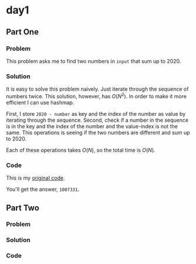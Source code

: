 * day1

** Part One
*** Problem
This problem asks me to find two numbers in ~input~ that sum up to 2020.
*** Solution
It is easy to solve this problem naively. Just iterate through the sequence of numbers twice. This solution, however, has \(O(N^2)\). In order to make it more efficient I can use hashmap.

First, I store ~2020 - number~ as key and the index of the number as value by iterating through the sequence. Second, check if a number in the sequence is in the key and the index of the number and the value-index is not the same. This operations is seeing if the two numbers are different and sum up to 2020.

Each of these operations takes \(O(N)\), so the total time is \(O(N)\).
*** Code
This is my [[../codes/day1/src/main.rs][original code]].

You'll get the answer, ~1007331~.
** Part Two
*** Problem
*** Solution
*** Code
